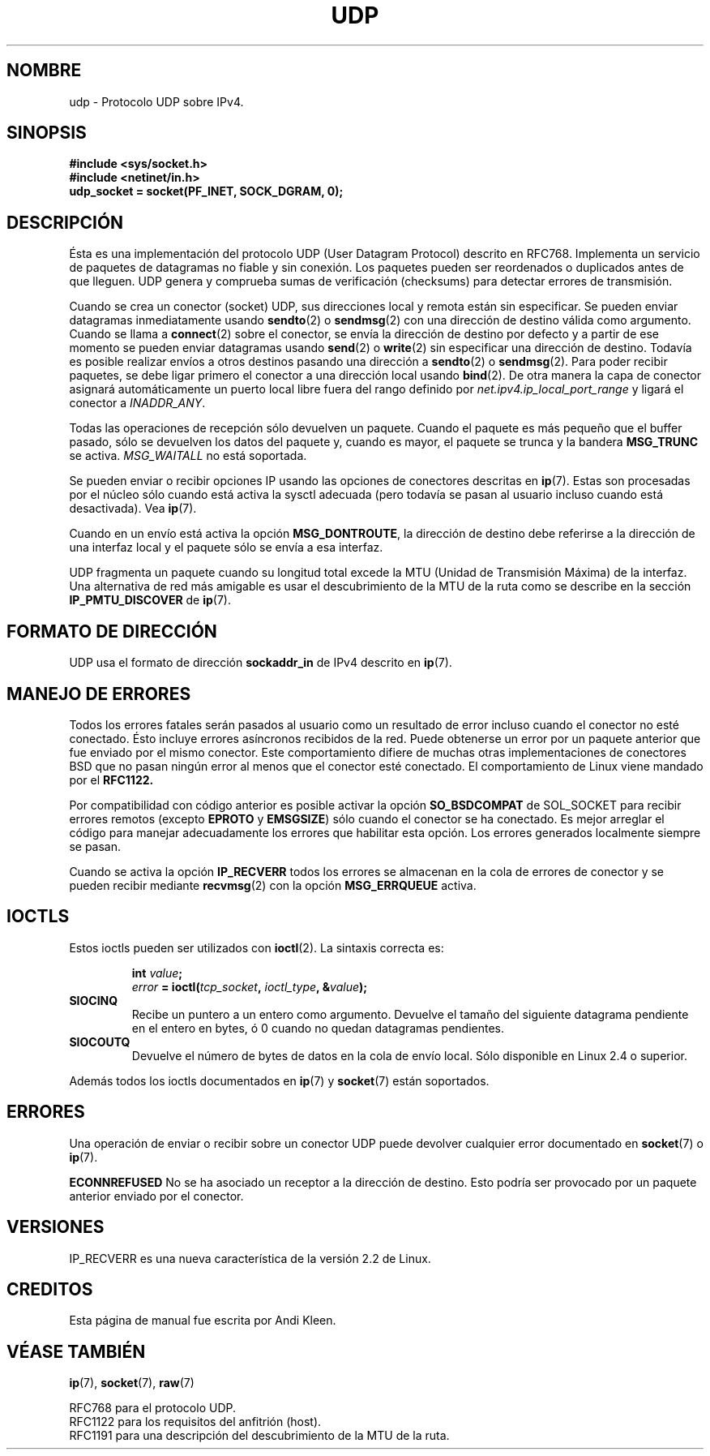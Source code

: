 .\" This man page is Copyright (C) 1999 Andi Kleen <ak@muc.de>.
.\" Permission is granted to distribute possibly modified copies
.\" of this page provided the header is included verbatim,
.\" and in case of nontrivial modification author and date
.\" of the modification is added to the header.
.\" $Id: udp.7,v 1.3 2005/03/22 01:19:28 pepin.jimenez Exp $
.\"
.\" Translated on Thu Jul 1 1999 by Juan Piernas <piernas@ditec.um.es>
.\" Traducción revisada por Miguel Pérez Ibars <mpi79470@alu.um.es> el 14-febrero-2005
.\"
.TH UDP  7 "2 octubre 1998" "Página man de Linux" "Manual del Programador de Linux" 
.SH NOMBRE
udp \- Protocolo UDP sobre IPv4.
.SH SINOPSIS
.B #include <sys/socket.h>
.br
.B #include <netinet/in.h>
.br
.B udp_socket = socket(PF_INET, SOCK_DGRAM, 0); 
.SH DESCRIPCIÓN
Ésta es una implementación del protocolo UDP (User Datagram Protocol)
descrito en RFC768. Implementa un servicio de paquetes de datagramas no
fiable y sin conexión. Los paquetes pueden ser reordenados o duplicados
antes de que lleguen. UDP genera y comprueba sumas de verificación
(checksums) para detectar errores de transmisión.

Cuando se crea un conector (socket) UDP, sus direcciones local y remota
están sin especificar. Se pueden enviar datagramas inmediatamente usando
.BR sendto (2)
o
.BR sendmsg (2)
con una dirección de destino válida como argumento. Cuando se llama a
.BR connect (2) 
sobre el conector, se envía la dirección de destino por defecto y a partir
de ese momento se pueden enviar datagramas usando
.BR send (2)
o 
.BR write (2)
sin especificar una dirección de destino.
Todavía es posible realizar envíos a otros destinos pasando una dirección a
.BR sendto (2)
o
.BR sendmsg (2).
Para poder recibir paquetes, se debe ligar primero el conector a una
dirección local usando
.BR bind (2).
De otra manera la capa de conector asignará automáticamente
un puerto local libre fuera del rango definido por
.I net.ipv4.ip_local_port_range
y ligará el conector a
.IR INADDR_ANY .

Todas las operaciones de recepción sólo devuelven un paquete. Cuando el
paquete es más pequeño que el buffer pasado, sólo se devuelven los datos del
paquete y, cuando es mayor, el paquete se trunca y la bandera
.B MSG_TRUNC
se activa.
.I MSG_WAITALL
no está soportada.

Se pueden enviar o recibir opciones IP usando las opciones de conectores
descritas en
.BR ip (7).
Estas son procesadas por el núcleo sólo cuando está activa la sysctl
adecuada (pero todavía se pasan al usuario incluso cuando está
desactivada). Vea
.BR ip (7).

Cuando en un envío está activa la opción
.BR MSG_DONTROUTE ,
la dirección de destino debe referirse a la dirección de una interfaz local
y el paquete sólo se envía a esa interfaz.

UDP fragmenta un paquete cuando su longitud total excede la MTU (Unidad de
Transmisión Máxima) de la interfaz. Una alternativa de red más amigable es
usar el descubrimiento de la MTU de la ruta como se describe en la sección
.B IP_PMTU_DISCOVER 
de
.BR ip (7).

.SH FORMATO DE DIRECCIÓN
UDP usa el formato de dirección 
.B sockaddr_in
de IPv4 descrito en
.BR ip (7). 

.SH MANEJO DE ERRORES
Todos los errores fatales serán pasados al usuario como un resultado de
error incluso cuando el conector no esté conectado. Ésto incluye errores
asíncronos recibidos de la red. Puede obtenerse un error por un paquete
anterior que fue enviado por el mismo conector.
Este comportamiento difiere de muchas otras implementaciones de conectores 
BSD que no pasan ningún error al menos que el conector esté conectado. 
El comportamiento de Linux viene mandado por el
.B RFC1122.

Por compatibilidad con código anterior es posible activar la opción
.B SO_BSDCOMPAT  
de SOL_SOCKET para recibir errores remotos (excepto
.B EPROTO
y
.BR EMSGSIZE )
sólo cuando el conector se ha conectado.
Es mejor arreglar el código para manejar adecuadamente los errores que
habilitar esta opción.
Los errores generados localmente siempre se pasan.

Cuando se activa la opción
.B IP_RECVERR
todos los errores se almacenan en la cola de errores de conector y se pueden
recibir mediante
.BR recvmsg (2)
con la opción
.B MSG_ERRQUEUE
activa.
.SH IOCTLS
Estos ioctls pueden ser utilizados con
.BR ioctl (2).
La sintaxis correcta es:
.PP
.RS
.nf
.BI int " value";
.IB error " = ioctl(" tcp_socket ", " ioctl_type ", &" value ");"
.fi
.RE
.TP
.B SIOCINQ
Recibe un puntero a un entero como argumento. Devuelve el tamaño del
siguiente datagrama pendiente en el entero en bytes, ó 0 cuando no quedan
datagramas pendientes.
.TP
.B SIOCOUTQ
Devuelve el número de bytes de datos en la cola de envío local. Sólo disponible
en Linux 2.4 o superior.
.PP
Además todos los ioctls documentados en
.BR ip (7)
y
.BR socket (7)
están soportados.
.SH ERRORES
Una operación de enviar o recibir sobre un conector UDP puede devolver
cualquier error documentado en
.BR socket (7)
o 
.BR ip (7).

.B ECONNREFUSED
No se ha asociado un receptor a la dirección de destino. Esto podría ser
provocado por un paquete anterior enviado por el conector.

.SH VERSIONES
IP_RECVERR es una nueva característica de la versión 2.2 de Linux.

.SH CREDITOS
Esta página de manual fue escrita por Andi Kleen.

.SH VÉASE TAMBIÉN
.BR ip (7),
.BR socket (7),
.BR raw (7)

RFC768 para el protocolo UDP.
.br
RFC1122 para los requisitos del anfitrión (host).
.br
RFC1191 para una descripción del descubrimiento de la MTU de la ruta.
